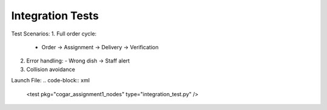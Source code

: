 Integration Tests
================

Test Scenarios:
1. Full order cycle:
   - Order → Assignment → Delivery → Verification
2. Error handling:
   - Wrong dish → Staff alert
3. Collision avoidance

Launch File:
.. code-block:: xml

   <test pkg="cogar_assignment1_nodes" type="integration_test.py" />